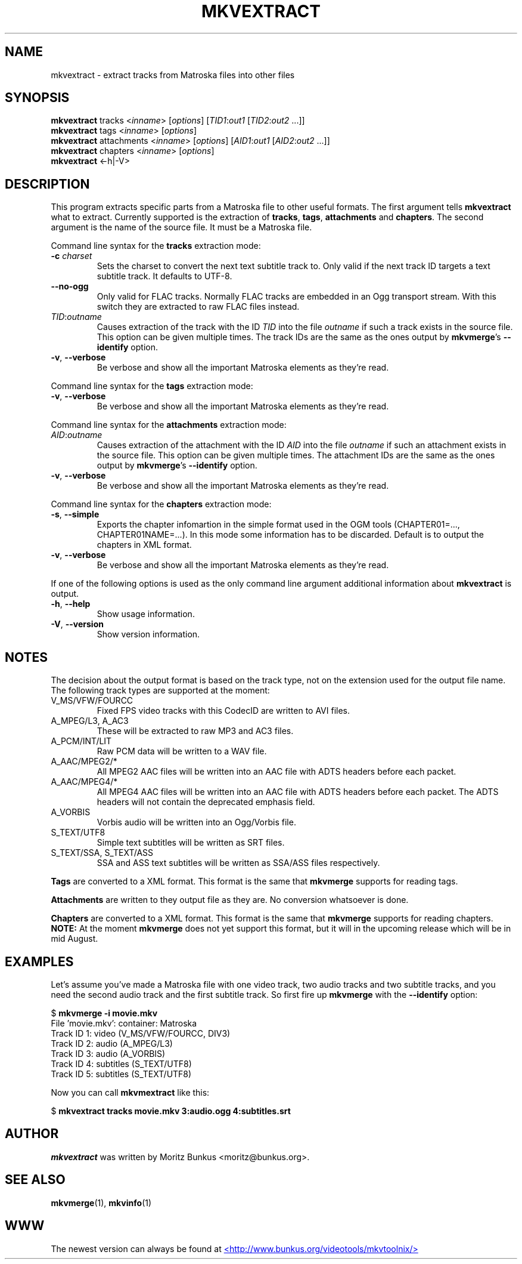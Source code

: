 .TH MKVEXTRACT "1" "October 2003" "mkvextract v0.7.9" "User Commands"


.SH NAME
mkvextract \- extract tracks from Matroska files into other files


.SH SYNOPSIS
.B mkvextract
tracks <\fIinname\fR> [\fIoptions\fR] [\fITID1\fR:\fIout1\fR [\fITID2\fR:\fIout2\fR ...]]
.br
.B mkvextract
tags <\fIinname\fR> [\fIoptions\fR]
.br
.B mkvextract
attachments <\fIinname\fR> [\fIoptions\fR] [\fIAID1\fR:\fIout1\fR [\fIAID2\fR:\fIout2\fR ...]]
.br
.B mkvextract
chapters <\fIinname\fR> [\fIoptions\fR]
.br
.B mkvextract
<\-h|\-V>


.SH DESCRIPTION
.LP
This program extracts specific parts from a Matroska file to other useful
formats. The first argument tells \fBmkvextract\fR what to extract. Currently
supported is the extraction of \fBtracks\fR, \fBtags\fR, \fBattachments\fR and
\fBchapters\fR.
The second argument is the name of the source file. It must be a Matroska file.

.LP
Command line syntax for the \fBtracks\fR extraction mode:
.TP
\fB\-c\fR \fIcharset\fR
Sets the charset to convert the next text subtitle track to. Only valid if the
next track ID targets a text subtitle track. It defaults to UTF-8.
.TP
\fB\-\-no\-ogg\fR
Only valid for FLAC tracks. Normally FLAC tracks are embedded in an Ogg
transport stream. With this switch they are extracted to raw FLAC files
instead.
.TP
\fITID\fR:\fIoutname\fR
Causes extraction of the track with the ID \fITID\fR into the file
\fIoutname\fR if such a track exists in the source file. This option can be
given multiple times. The track IDs are the same as the ones output by
\fBmkvmerge\fR's \fB--identify\fR option.
.TP
\fB\-v\fR, \fB\-\-verbose\fR
Be verbose and show all the important Matroska elements as they're read.

.LP
Command line syntax for the \fBtags\fR extraction mode:
.TP
\fB\-v\fR, \fB\-\-verbose\fR
Be verbose and show all the important Matroska elements as they're read.

.LP
Command line syntax for the \fBattachments\fR extraction mode:
.TP
\fIAID\fR:\fIoutname\fR
Causes extraction of the attachment with the ID \fIAID\fR into the file
\fIoutname\fR if such an attachment exists in the source file. This option can
be given multiple times. The attachment IDs are the same as the ones output by
\fBmkvmerge\fR's \fB--identify\fR option.
.TP
\fB\-v\fR, \fB\-\-verbose\fR
Be verbose and show all the important Matroska elements as they're read.

.LP
Command line syntax for the \fBchapters\fR extraction mode:
.TP
\fB\-s\fR, \fB\-\-simple\fR
Exports the chapter infomartion in the simple format used in the OGM tools
(CHAPTER01=..., CHAPTER01NAME=...). In this mode some information has to be
discarded. Default is to output the chapters in XML format.
.TP
\fB\-v\fR, \fB\-\-verbose\fR
Be verbose and show all the important Matroska elements as they're read.

.LP
If one of the following options is used as the only command line argument
additional information about \fBmkvextract\fR is output.
.TP
\fB\-h\fR, \fB\-\-help\fR
Show usage information.
.TP
\fB\-V\fR, \fB\-\-version\fR
Show version information.


.SH NOTES
The decision about the output format is based on the track type, not on the
extension used for the output file name. The following track types are
supported at the moment:
.TP
V_MS/VFW/FOURCC
Fixed FPS video tracks with this CodecID are written to AVI files.
.TP
A_MPEG/L3, A_AC3
These will be extracted to raw MP3 and AC3 files.
.TP
A_PCM/INT/LIT
Raw PCM data will be written to a WAV file.
.TP
A_AAC/MPEG2/*
All MPEG2 AAC files will be written into an AAC file with ADTS headers before
each packet.
.TP
A_AAC/MPEG4/*
All MPEG4 AAC files will be written into an AAC file with ADTS headers before
each packet. The ADTS headers will not contain the deprecated emphasis field.
.TP
A_VORBIS
Vorbis audio will be written into an Ogg/Vorbis file.
.TP
S_TEXT/UTF8
Simple text subtitles will be written as SRT files.
.TP
S_TEXT/SSA, S_TEXT/ASS
SSA and ASS text subtitles will be written as SSA/ASS files respectively.
.LP
\fBTags\fR are converted to a XML format. This format is the same that
\fBmkvmerge\fR supports for reading tags.
.LP
\fBAttachments\fR are written to they output file as they are. No conversion
whatsoever is done.
.LP
\fBChapters\fR are converted to a XML format. This format is the same that
\fBmkvmerge\fR supports for reading chapters. \fBNOTE:\fR At the moment
\fBmkvmerge\fR does not yet support this format, but it will in the upcoming
release which will be in mid August.


.SH EXAMPLES
Let's assume you've made a Matroska file with one video track, two audio tracks
and two subtitle tracks, and you need the second audio track and the first
subtitle track. So first fire up \fBmkvmerge\fR with the \fB--identify\fR
option:
.LP
$ \fBmkvmerge -i movie.mkv\fR
.br
File 'movie.mkv': container: Matroska
.br
Track ID 1: video (V_MS/VFW/FOURCC, DIV3)
.br
Track ID 2: audio (A_MPEG/L3)
.br
Track ID 3: audio (A_VORBIS)
.br
Track ID 4: subtitles (S_TEXT/UTF8)
.br
Track ID 5: subtitles (S_TEXT/UTF8)
.LP
Now you can call \fBmkvmextract\fR like this:
.LP
$ \fBmkvextract tracks movie.mkv 3:audio.ogg 4:subtitles.srt\fR


.SH AUTHOR
.I mkvextract
was written by Moritz Bunkus <moritz@bunkus.org>.
.SH SEE ALSO
.BR mkvmerge (1),
.BR mkvinfo (1)
.SH WWW
The newest version can always be found at
.UR http://www.bunkus.org/videotools/mkvtoolnix/
<http://www.bunkus.org/videotools/mkvtoolnix/>
.UE
